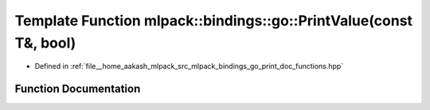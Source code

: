 .. _exhale_function_namespacemlpack_1_1bindings_1_1go_1ad4e4b986fd82228c943776d0f685985b:

Template Function mlpack::bindings::go::PrintValue(const T&, bool)
==================================================================

- Defined in :ref:`file__home_aakash_mlpack_src_mlpack_bindings_go_print_doc_functions.hpp`


Function Documentation
----------------------


.. doxygenfunction:: mlpack::bindings::go::PrintValue(const T&, bool)
